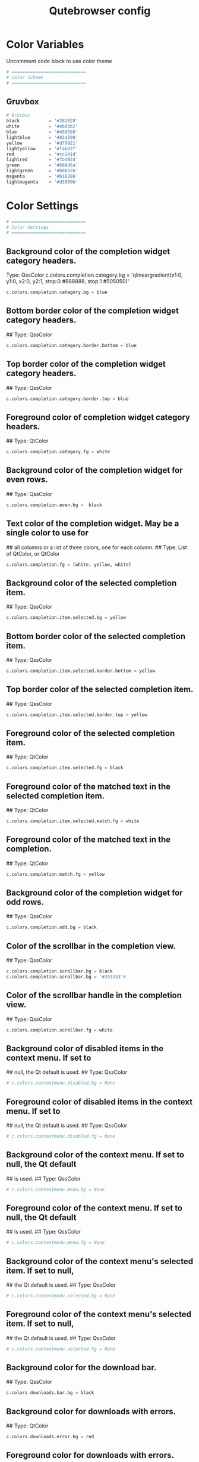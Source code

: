 #+TITLE: Qutebrowser config
#+PROPERTY: header-args :tangle config.py

* Color Variables
Uncomment code block to use color theme
#+begin_src python
# ============================
# Color Scheme
# ============================
#+end_src
** Gruvbox
#+begin_src python
# Gruvbox
black           = '#282828'
white           = '#ebdbb2'
blue            = '#458588'
lightblue       = '#83a598'
yellow          = '#d79921'
lightyellow     = '#fabd2f'
red             = '#cc241d'
lightred        = '#fb4934'
green           = '#689d6a'
lightgreen      = '#b8bb26'
magenta         = '#b16286'
lightmagenta    = '#d3869b'
#+end_src

* Color Settings
#+begin_src python
# ============================
# Color Settings
# ============================
#+end_src
** Background color of the completion widget category headers.
Type: QssColor
c.colors.completion.category.bg = 'qlineargradient(x1:0, y1:0, x2:0, y2:1, stop:0 #888888, stop:1 #505050)'
#+begin_src python
c.colors.completion.category.bg = blue
#+end_src

** Bottom border color of the completion widget category headers.
## Type: QssColor
#+begin_src python
c.colors.completion.category.border.bottom = blue
#+end_src

** Top border color of the completion widget category headers.
## Type: QssColor
#+begin_src python
c.colors.completion.category.border.top = blue
#+end_src

** Foreground color of completion widget category headers.
## Type: QtColor
#+begin_src python
c.colors.completion.category.fg = white
#+end_src

** Background color of the completion widget for even rows.
## Type: QssColor
#+begin_src python
c.colors.completion.even.bg =  black
#+end_src

** Text color of the completion widget. May be a single color to use for
## all columns or a list of three colors, one for each column.
## Type: List of QtColor, or QtColor
#+begin_src python
c.colors.completion.fg = [white, yellow, white]
#+end_src

** Background color of the selected completion item.
## Type: QssColor
#+begin_src python
c.colors.completion.item.selected.bg = yellow
#+end_src

** Bottom border color of the selected completion item.
## Type: QssColor
#+begin_src python
c.colors.completion.item.selected.border.bottom = yellow
#+end_src

** Top border color of the selected completion item.
## Type: QssColor
#+begin_src python
c.colors.completion.item.selected.border.top = yellow
#+end_src

** Foreground color of the selected completion item.
## Type: QtColor
#+begin_src python
c.colors.completion.item.selected.fg = black
#+end_src

** Foreground color of the matched text in the selected completion item.
## Type: QtColor
#+begin_src python
c.colors.completion.item.selected.match.fg = white
#+end_src

** Foreground color of the matched text in the completion.
## Type: QtColor
#+begin_src python
c.colors.completion.match.fg = yellow
#+end_src

** Background color of the completion widget for odd rows.
## Type: QssColor
#+begin_src python
c.colors.completion.odd.bg = black
#+end_src

** Color of the scrollbar in the completion view.
## Type: QssColor
#+begin_src python
c.colors.completion.scrollbar.bg = black
c.colors.completion.scrollbar.bg = '#333333'#
#+end_src

** Color of the scrollbar handle in the completion view.
## Type: QssColor
#+begin_src python
c.colors.completion.scrollbar.fg = white
#+end_src

** Background color of disabled items in the context menu. If set to
## null, the Qt default is used.
## Type: QssColor
#+begin_src python
# c.colors.contextmenu.disabled.bg = None
#+end_src

** Foreground color of disabled items in the context menu. If set to
## null, the Qt default is used.
## Type: QssColor
#+begin_src python
# c.colors.contextmenu.disabled.fg = None
#+end_src

** Background color of the context menu. If set to null, the Qt default
## is used.
## Type: QssColor
#+begin_src python
# c.colors.contextmenu.menu.bg = None
#+end_src

** Foreground color of the context menu. If set to null, the Qt default
## is used.
## Type: QssColor
#+begin_src python
# c.colors.contextmenu.menu.fg = None
#+end_src

** Background color of the context menu's selected item. If set to null,
## the Qt default is used.
## Type: QssColor
#+begin_src python
# c.colors.contextmenu.selected.bg = None
#+end_src

** Foreground color of the context menu's selected item. If set to null,
## the Qt default is used.
## Type: QssColor
#+begin_src python
# c.colors.contextmenu.selected.fg = None
#+end_src

** Background color for the download bar.
## Type: QssColor
#+begin_src python
c.colors.downloads.bar.bg = black
#+end_src

** Background color for downloads with errors.
## Type: QtColor
#+begin_src python
c.colors.downloads.error.bg = red
#+end_src

** Foreground color for downloads with errors.
## Type: QtColor
#+begin_src python
c.colors.downloads.error.fg = white
#+end_src

** Color gradient start for download backgrounds.
## Type: QtColor
#+begin_src python
c.colors.downloads.start.bg = yellow
#+end_src

** Color gradient start for download text.
## Type: QtColor
#+begin_src python
c.colors.downloads.start.fg = black
#+end_src

** Color gradient stop for download backgrounds.
## Type: QtColor
#+begin_src python
c.colors.downloads.stop.bg = blue
#+end_src

** Color gradient end for download text.
## Type: QtColor
#+begin_src python
c.colors.downloads.stop.fg = white
#+end_src

** Color gradient interpolation system for download backgrounds.
## Type: ColorSystem
## Valid values:
##   - rgb: Interpolate in the RGB color system.
##   - hsv: Interpolate in the HSV color system.
##   - hsl: Interpolate in the HSL color system.
##   - none: Don't show a gradient.
#+begin_src python
c.colors.downloads.system.bg = 'none'
#+end_src

** Color gradient interpolation system for download text.
## Type: ColorSystem
## Valid values:
##   - rgb: Interpolate in the RGB color system.
##   - hsv: Interpolate in the HSV color system.
##   - hsl: Interpolate in the HSL color system.
##   - none: Don't show a gradient.
#+begin_src python
c.colors.downloads.system.fg = 'none'
#+end_src

** Background color for hints. Note that you can use a `rgba(...)` value
## for transparency.
## Type: QssColor
# c.colors.hints.bg = 'qlineargradient(x1:0, y1:0, x2:0, y2:1, stop:0 rgba(255, 247, 133, 0.8), stop:1 rgba(255, 197, 66, 0.8))'
#+begin_src python
c.colors.hints.bg = lightyellow
#+end_src

** Font color for hints.
## Type: QssColor
#+begin_src python
c.colors.hints.fg = black
#+end_src

** Font color for the matched part of hints.
## Type: QtColor
#+begin_src python
c.colors.hints.match.fg = white
#+end_src

** Background color of the keyhint widget.
## Type: QssColor
#+begin_src python
c.colors.keyhint.bg = 'rgba(40, 40, 40, 90%)'
#+end_src

** Text color for the keyhint widget.
## Type: QssColor
#+begin_src python
c.colors.keyhint.fg = white
#+end_src

** Highlight color for keys to complete the current keychain.
## Type: QssColor
#+begin_src python
c.colors.keyhint.suffix.fg = yellow
#+end_src

** Background color of an error message.
## Type: QssColor
#+begin_src python
c.colors.messages.error.bg = red
#+end_src

** Border color of an error message.
## Type: QssColor
#+begin_src python
c.colors.messages.error.border = red
#+end_src

** Foreground color of an error message.
## Type: QssColor
#+begin_src python
c.colors.messages.error.fg = white
#+end_src

** Background color of an info message.
## Type: QssColor
#+begin_src python
c.colors.messages.info.bg = black
#+end_src

** Border color of an info message.
## Type: QssColor
#+begin_src python
c.colors.messages.info.border = black
#+end_src

** Foreground color of an info message.
## Type: QssColor
#+begin_src python
c.colors.messages.info.fg = white
#+end_src

** Background color of a warning message.
## Type: QssColor
#+begin_src python
c.colors.messages.warning.bg = yellow
#+end_src

** Border color of a warning message.
## Type: QssColor
#+begin_src pyhton
c.colors.messages.warning.border = yellow
#+end_src

** Foreground color of a warning message.
## Type: QssColor
#+begin_src pyhton
c.colors.messages.warning.fg = white
#+end_src

** Background color for prompts.
## Type: QssColor
#+begin_src pyhton
c.colors.prompts.bg = black
#+end_src

** Border used around UI elements in prompts.
## Type: String
#+begin_src python
c.colors.prompts.border = '0px solid black'   
#+end_src

** Foreground color for prompts.
## Type: QssColor
#+begin_src python
c.colors.prompts.fg = white
#+end_src

** Background color for the selected item in filename prompts.
## Type: QssColor
#+begin_src python
c.colors.prompts.selected.bg = yellow
#+end_src

** Background color of the statusbar in caret mode.
## Type: QssColor
#+begin_src python
c.colors.statusbar.caret.bg = magenta
#+end_src

** Foreground color of the statusbar in caret mode.
## Type: QssColor
#+begin_src python
c.colors.statusbar.caret.fg = white
#+end_src

** Background color of the statusbar in caret mode with a selection.
## Type: QssColor
#+begin_src python
c.colors.statusbar.caret.selection.bg = lightmagenta
#+end_src

** Foreground color of the statusbar in caret mode with a selection.
## Type: QssColor
#+begin_src python
c.colors.statusbar.caret.selection.fg = white
#+end_src

** Background color of the statusbar in command mode.
## Type: QssColor
#+begin_src python
c.colors.statusbar.command.bg = black
#+end_src

** Foreground color of the statusbar in command mode.
## Type: QssColor
#+begin_src python
c.colors.statusbar.command.fg = white
#+end_src

** Background color of the statusbar in private browsing + command mode.
## Type: QssColor
#+begin_src python
c.colors.statusbar.command.private.bg = black
#+end_src

** Foreground color of the statusbar in private browsing + command mode.
## Type: QssColor
#+begin_src python
c.colors.statusbar.command.private.fg = white
#+end_src

** Background color of the statusbar in insert mode.
## Type: QssColor
#+begin_src python
c.colors.statusbar.insert.bg = blue
#+end_src

** Foreground color of the statusbar in insert mode.
## Type: QssColor
#+begin_src python
c.colors.statusbar.insert.fg = white
#+end_src

** Background color of the statusbar.
## Type: QssColor
#+begin_src python
c.colors.statusbar.normal.bg = black
#+end_src

** Foreground color of the statusbar.
## Type: QssColor
#+begin_src python
c.colors.statusbar.normal.fg = white
#+end_src

** Background color of the statusbar in passthrough mode.
## Type: QssColor
#+begin_src python
c.colors.statusbar.passthrough.bg = green
#+end_src

** Foreground color of the statusbar in passthrough mode.
## Type: QssColor
#+begin_src python
c.colors.statusbar.passthrough.fg = white
#+end_src

** Background color of the statusbar in private browsing mode.
## Type: QssColor
#+begin_src python
c.colors.statusbar.private.bg = black
#+end_src

** Foreground color of the statusbar in private browsing mode.
## Type: QssColor
#+begin_src python
c.colors.statusbar.private.fg = yellow
#+end_src

** Background color of the progress bar.
## Type: QssColor
#+begin_src python
c.colors.statusbar.progress.bg = white
#+end_src

** Foreground color of the URL in the statusbar on error.
## Type: QssColor
#+begin_src python
c.colors.statusbar.url.error.fg = red
#+end_src

** Default foreground color of the URL in the statusbar.
## Type: QssColor
#+begin_src python
c.colors.statusbar.url.fg = white
#+end_src

** Foreground color of the URL in the statusbar for hovered links.
## Type: QssColor
#+begin_src python
c.colors.statusbar.url.hover.fg = green
#+end_src

** Foreground color of the URL in the statusbar on successful load
## (http).
## Type: QssColor
#+begin_src python
c.colors.statusbar.url.success.http.fg = lightgreen
#+end_src

** Foreground color of the URL in the statusbar on successful load
## (https).
## Type: QssColor
#+begin_src python
c.colors.statusbar.url.success.https.fg = blue
#+end_src

** Foreground color of the URL in the statusbar when there's a warning.
## Type: QssColor
#+begin_src python
c.colors.statusbar.url.warn.fg = yellow
#+end_src

** Background color of the tab bar.
## Type: QssColor
#+begin_src python
c.colors.tabs.bar.bg = blue
#+end_src

** Background color of unselected even tabs.
## Type: QtColor
#+begin_src python
c.colors.tabs.even.bg = black
#+end_src

** Foreground color of unselected even tabs.
## Type: QtColor
#+begin_src python
c.colors.tabs.even.fg = white
#+end_src

** Color for the tab indicator on errors.
## Type: QtColor
#+begin_src python
c.colors.tabs.indicator.error = red
#+end_src

** Color gradient start for the tab indicator.
## Type: QtColor
#+begin_src python
c.colors.tabs.indicator.start = blue
#+end_src

** Color gradient end for the tab indicator.
## Type: QtColor
#+begin_src python
c.colors.tabs.indicator.stop = blue
#+end_src

** Color gradient interpolation system for the tab indicator.
## Type: ColorSystem
## Valid values:
##   - rgb: Interpolate in the RGB color system.
##   - hsv: Interpolate in the HSV color system.
##   - hsl: Interpolate in the HSL color system.
##   - none: Don't show a gradient.
#+begin_src python
# c.colors.tabs.indicator.system = 'rgb'
#+end_src

** Background color of unselected odd tabs.
## Type: QtColor
#+begin_src python
c.colors.tabs.odd.bg = black
#+end_src

** Foreground color of unselected odd tabs.
## Type: QtColor
#+begin_src python
c.colors.tabs.odd.fg = white
#+end_src

** Background color of pinned unselected even tabs.
## Type: QtColor
#+begin_src python
c.colors.tabs.pinned.even.bg = black
#+end_src

** Foreground color of pinned unselected even tabs.
## Type: QtColor
#+begin_src python
c.colors.tabs.pinned.even.fg = white
#+end_src

** Background color of pinned unselected odd tabs.
## Type: QtColor
#+begin_src python
c.colors.tabs.pinned.odd.bg = black
#+end_src

** Foreground color of pinned unselected odd tabs.
## Type: QtColor
#+begin_src python
c.colors.tabs.pinned.odd.fg = white
#+end_src

** Background color of pinned selected even tabs.
## Type: QtColor
#+begin_src python
c.colors.tabs.pinned.selected.even.bg = blue
#+end_src

** Foreground color of pinned selected even tabs.
## Type: QtColor
#+begin_src python
c.colors.tabs.pinned.selected.even.fg = white
#+end_src

** Background color of pinned selected odd tabs.
## Type: QtColor
#+begin_src python
c.colors.tabs.pinned.selected.odd.bg = blue
#+end_src

** Foreground color of pinned selected odd tabs.
## Type: QtColor
#+begin_src python
c.colors.tabs.pinned.selected.odd.fg = white
#+end_src

** Background color of selected even tabs.
## Type: QtColor
#+begin_src python
c.colors.tabs.selected.even.bg = blue
#+end_src

** Foreground color of selected even tabs.
## Type: QtColor
#+begin_src python
c.colors.tabs.selected.even.fg = white
#+end_src

** Background color of selected odd tabs.
## Type: QtColor
#+begin_src python
c.colors.tabs.selected.odd.bg = blue
#+end_src

** Foreground color of selected odd tabs.
## Type: QtColor
#+begin_src python
c.colors.tabs.selected.odd.fg = white
#+end_src

** Background color for webpages if unset (or empty to use the theme's
## color).
## Type: QtColor
#+begin_src python
# c.colors.webpage.bg = white
#+end_src

** Which algorithm to use for modifying how colors are rendered with
## darkmode.
## Type: String
## Valid values:
##   - lightness-cielab: Modify colors by converting them to CIELAB color space and inverting the L value.
##   - lightness-hsl: Modify colors by converting them to the HSL color space and inverting the lightness (i.e. the "L" in HSL).
##   - brightness-rgb: Modify colors by subtracting each of r, g, and b from their maximum value.
#+begin_src python
# c.colors.webpage.darkmode.algorithm = 'lightness-cielab'
#+end_src

** Contrast for dark mode. This only has an effect when
## `colors.webpage.darkmode.algorithm` is set to `lightness-hsl` or
## `brightness-rgb`.
## Type: Float
#+begin_src python
# c.colors.webpage.darkmode.contrast = 0.0
#+end_src

** Render all web contents using a dark theme. Example configurations
## from Chromium's `chrome://flags`:  - "With simple HSL/CIELAB/RGB-based
## inversion": Set   `colors.webpage.darkmode.algorithm` accordingly.  -
## "With selective image inversion": Set
## `colors.webpage.darkmode.policy.images` to `smart`.  - "With selective
## inversion of non-image elements": Set
## `colors.webpage.darkmode.threshold.text` to 150 and
## `colors.webpage.darkmode.threshold.background` to 205.  - "With
## selective inversion of everything": Combines the two variants   above.
## Type: Bool
#+begin_src python
# c.colors.webpage.darkmode.enabled = False
#+end_src

** Render all colors as grayscale. This only has an effect when
## `colors.webpage.darkmode.algorithm` is set to `lightness-hsl` or
## `brightness-rgb`.
## Type: Bool
#+begin_src python
# c.colors.webpage.darkmode.grayscale.all = False
#+end_src

** Desaturation factor for images in dark mode. If set to 0, images are
## left as-is. If set to 1, images are completely grayscale. Values
## between 0 and 1 desaturate the colors accordingly.
## Type: Float
#+begin_src python
# c.colors.webpage.darkmode.grayscale.images = 0.0
#+end_src

** Which images to apply dark mode to. WARNING: On Qt 5.15.0, this
## setting can cause frequent renderer process crashes due to a
## https://codereview.qt-project.org/c/qt/qtwebengine-
## chromium/+/304211[bug in Qt].
## Type: String
## Valid values:
##   - always: Apply dark mode filter to all images.
##   - never: Never apply dark mode filter to any images.
##   - smart: Apply dark mode based on image content.
#+begin_src python
# c.colors.webpage.darkmode.policy.images = 'never'
#+end_src

** Which pages to apply dark mode to.
## Type: String
## Valid values:
##   - always: Apply dark mode filter to all frames, regardless of content.
##   - smart: Apply dark mode filter to frames based on background color.
#+begin_src python
# c.colors.webpage.darkmode.policy.page = 'smart'
#+end_src

** Threshold for inverting background elements with dark mode. Background
## elements with brightness above this threshold will be inverted, and
## below it will be left as in the original, non-dark-mode page. Set to
## 256 to never invert the color or to 0 to always invert it. Note: This
## behavior is the opposite of `colors.webpage.darkmode.threshold.text`!
## Type: Int
#+begin_src python
# c.colors.webpage.darkmode.threshold.background = 0
#+end_src

** Threshold for inverting text with dark mode. Text colors with
## brightness below this threshold will be inverted, and above it will be
## left as in the original, non-dark-mode page. Set to 256 to always
## invert text color or to 0 to never invert text color.
## Type: Int
#+begin_src python
# c.colors.webpage.darkmode.threshold.text = 256
#+end_src

** Force `prefers-color-scheme: dark` colors for websites.
## Type: Bool
#+begin_src python
# c.colors.webpage.prefers_color_scheme_dark = False
#+end_src

* General Settings
#+begin_src python
# ============================
# General Settings
# ============================
#+end_src
** Number of commands to save in the command history. 0: no history / -1:
## unlimited
## Type: Int
#+begin_src python
# c.completion.cmd_history_max_items = 100
#+end_src

** Delay (in milliseconds) before updating completions after typing a
## character.
## Type: Int
#+begin_src python
# c.completion.delay = 0
#+end_src

** Height (in pixels or as percentage of the window) of the completion.
## Type: PercOrInt
#+begin_src python
# c.completion.height = '50%'
#+end_src

** Minimum amount of characters needed to update completions.
## Type: Int
# c.completion.min_chars = 1
## Which categories to show (in which order) in the :open completion.
## Type: FlagList
## Valid values:
##   - searchengines
##   - quickmarks
##   - bookmarks
##   - history
# c.completion.open_categories = ['searchengines', 'quickmarks', 'bookmarks', 'history']
#+begin_src python
c.completion.open_categories = ['quickmarks', 'bookmarks', 'history']
#+end_src

** Move on to the next part when there's only one possible completion
## left.
## Type: Bool
#+begin_src python
# c.completion.quick = True
#+end_src 

** Padding (in pixels) of the scrollbar handle in the completion window.
## Type: Int
#+begin_src python
# c.completion.scrollbar.padding = 2
#+end_src

** Width (in pixels) of the scrollbar in the completion window.
## Type: Int
#+begin_src python
# c.completion.scrollbar.width = 12
#+end_src

** When to show the autocompletion window.
## Type: String
## Valid values:
##   - always: Whenever a completion is available.
##   - auto: Whenever a completion is requested.
##   - never: Never.
#+begin_src python
# c.completion.show = 'always'
#+end_src

** Shrink the completion to be smaller than the configured size if there
## are no scrollbars.
## Type: Bool
#+begin_src python
c.completion.shrink = True
#+end_src

** Format of timestamps (e.g. for the history completion). See
## https://sqlite.org/lang_datefunc.html for allowed substitutions.
## Type: String
#+begin_src python
# c.completion.timestamp_format = '%Y-%m-%d'
#+end_src

** Execute the best-matching command on a partial match.
## Type: Bool
#+begin_src python
# c.completion.use_best_match = False
#+end_src

** A list of patterns which should not be shown in the history. This only
## affects the completion. Matching URLs are still saved in the history
## (and visible on the qute://history page), but hidden in the
## completion. Changing this setting will cause the completion history to
## be regenerated on the next start, which will take a short while.
## Type: List of UrlPattern
#+begin_src python
# c.completion.web_history.exclude = []
#+end_src

** Number of URLs to show in the web history. 0: no history / -1:
## unlimited
## Type: Int
#+begin_src python
# c.completion.web_history.max_items = -1
#+end_src

** Require a confirmation before quitting the application.
## Type: ConfirmQuit
## Valid values:
##   - always: Always show a confirmation.
##   - multiple-tabs: Show a confirmation if multiple tabs are opened.
##   - downloads: Show a confirmation if downloads are running
##   - never: Never show a confirmation.
#+begin_src python
c.confirm_quit = ['downloads']
#+end_src

** Automatically start playing `<video>` elements. Note: On Qt < 5.11,
## this option needs a restart and does not support URL patterns.
## Type: Bool
#+begin_src python
# c.content.autoplay = True
#+end_src

** Enable support for the HTML 5 web application cache feature. An
## application cache acts like an HTTP cache in some sense. For documents
## that use the application cache via JavaScript, the loader engine will
## first ask the application cache for the contents, before hitting the
## network.
## Type: Bool
#+begin_src python
# c.content.cache.appcache = True
#+end_src

** Maximum number of pages to hold in the global memory page cache. The
## page cache allows for a nicer user experience when navigating forth or
## back to pages in the forward/back history, by pausing and resuming up
## to _n_ pages. For more information about the feature, please refer to:
## http://webkit.org/blog/427/webkit-page-cache-i-the-basics/
## Type: Int
#+begin_src python
# c.content.cache.maximum_pages = 0
#+end_src

** Size (in bytes) of the HTTP network cache. Null to use the default
## value. With QtWebEngine, the maximum supported value is 2147483647 (~2
## GB).
## Type: Int
#+begin_src python
# c.content.cache.size = None
#+end_src

** Allow websites to read canvas elements. Note this is needed for some
## websites to work properly.
## Type: Bool
#+begin_src python
# c.content.canvas_reading = True
#+end_src

** Which cookies to accept. With QtWebEngine, this setting also controls
## other features with tracking capabilities similar to those of cookies;
## including IndexedDB, DOM storage, filesystem API, service workers, and
## AppCache. Note that with QtWebKit, only `all` and `never` are
## supported as per-domain values. Setting `no-3rdparty` or `no-
## unknown-3rdparty` per-domain on QtWebKit will have the same effect as
## `all`. If this setting is used with URL patterns, the pattern gets
## applied to the origin/first party URL of the page making the request,
## not the request URL.
## Type: String
## Valid values:
##   - all: Accept all cookies.
##   - no-3rdparty: Accept cookies from the same origin only. This is known to break some sites, such as GMail.
##   - no-unknown-3rdparty: Accept cookies from the same origin only, unless a cookie is already set for the domain. On QtWebEngine, this is the same as no-3rdparty.
##   - never: Don't accept cookies at all.
#+begin_src python
# c.content.cookies.accept = 'all'
#+end_src

** Store cookies. Note this option needs a restart with QtWebEngine on Qt
## < 5.9.
## Type: Bool
#+begin_src python
# c.content.cookies.store = True
#+end_src

** Default encoding to use for websites. The encoding must be a string
## describing an encoding such as _utf-8_, _iso-8859-1_, etc.
## Type: String
#+begin_src python
# c.content.default_encoding = 'iso-8859-1'
#+end_src

** Allow websites to share screen content. On Qt < 5.10, a dialog box is
## always displayed, even if this is set to "true".
## Type: BoolAsk
## Valid values:
##   - true
##   - false
##   - ask
#+begin_src python
# c.content.desktop_capture = 'ask'
#+end_src

** Try to pre-fetch DNS entries to speed up browsing.
## Type: Bool
#+begin_src python
# c.content.dns_prefetch = True
#+end_src

** Expand each subframe to its contents. This will flatten all the frames
## to become one scrollable page.
## Type: Bool
#+begin_src python
# c.content.frame_flattening = False
#+end_src

** Set fullscreen notification overlay timeout in milliseconds. If set to
## 0, no overlay will be displayed.
## Type: Int
#+begin_src python
# c.content.fullscreen.overlay_timeout = 3000
#+end_src

** Limit fullscreen to the browser window (does not expand to fill the
## screen).
## Type: Bool
#+begin_src python
# c.content.fullscreen.window = False
#+end_src

** Allow websites to request geolocations.
## Type: BoolAsk
## Valid values:
##   - true
##   - false
##   - ask
#+begin_src python
# c.content.geolocation = 'ask'
#+end_src

** Value to send in the `Accept-Language` header. Note that the value
## read from JavaScript is always the global value.
## Type: String
#+begin_src python
# c.content.headers.accept_language = 'en-US,en;q=0.9'
#+end_src

** Custom headers for qutebrowser HTTP requests.
## Type: Dict
#+begin_src python
# c.content.headers.custom = {}
#+end_src

** Value to send in the `DNT` header. When this is set to true,
## qutebrowser asks websites to not track your identity. If set to null,
## the DNT header is not sent at all.
## Type: Bool
#+begin_src python
# c.content.headers.do_not_track = True
#+end_src

** When to send the Referer header. The Referer header tells websites
## from which website you were coming from when visiting them. No restart
## is needed with QtWebKit.
## Type: String
## Valid values:
##   - always: Always send the Referer.
##   - never: Never send the Referer. This is not recommended, as some sites may break.
##   - same-domain: Only send the Referer for the same domain. This will still protect your privacy, but shouldn't break any sites. With QtWebEngine, the referer will still be sent for other domains, but with stripped path information.
#+begin_src python
# c.content.headers.referer = 'same-domain'
#+end_src

** User agent to send.  The following placeholders are defined:  *
## `{os_info}`: Something like "X11; Linux x86_64". * `{webkit_version}`:
## The underlying WebKit version (set to a fixed value   with
## QtWebEngine). * `{qt_key}`: "Qt" for QtWebKit, "QtWebEngine" for
## QtWebEngine. * `{qt_version}`: The underlying Qt version. *
## `{upstream_browser_key}`: "Version" for QtWebKit, "Chrome" for
## QtWebEngine. * `{upstream_browser_version}`: The corresponding
## Safari/Chrome version. * `{qutebrowser_version}`: The currently
## running qutebrowser version.  The default value is equal to the
## unchanged user agent of QtWebKit/QtWebEngine.  Note that the value
## read from JavaScript is always the global value. With QtWebEngine
## between 5.12 and 5.14 (inclusive), changing the value exposed to
## JavaScript requires a restart.
## Type: FormatString
#+begin_src python
# c.content.headers.user_agent = 'Mozilla/5.0 ({os_info}) AppleWebKit/{webkit_version} (KHTML, like Gecko) {qt_key}/{qt_version} {upstream_browser_key}/{upstream_browser_version} Safari/{webkit_version}'
#+end_src

** Enable host blocking.
## Type: Bool
#+begin_src python
# c.content.host_blocking.enabled = True
#+end_src

** List of URLs of lists which contain hosts to block.  The file can be
## in one of the following formats:  - An `/etc/hosts`-like file - One
## host per line - A zip-file of any of the above, with either only one
## file, or a file   named `hosts` (with any extension).  It's also
## possible to add a local file or directory via a `file://` URL. In case
## of a directory, all files in the directory are read as adblock lists.
## The file `~/.config/qutebrowser/blocked-hosts` is always read if it
## exists.
## Type: List of Url
#+begin_src python
# c.content.host_blocking.lists = ['https://raw.githubusercontent.com/StevenBlack/hosts/master/hosts']
#+end_src

** A list of patterns that should always be loaded, despite being ad-
## blocked. Note this whitelists blocked hosts, not first-party URLs. As
## an example, if `example.org` loads an ad from `ads.example.org`, the
## whitelisted host should be `ads.example.org`. If you want to disable
## the adblocker on a given page, use the `content.host_blocking.enabled`
## setting with a URL pattern instead. Local domains are always exempt
## from hostblocking.
## Type: List of UrlPattern
#+begin_src python
# c.content.host_blocking.whitelist = []
#+end_src

** Enable hyperlink auditing (`<a ping>`).
## Type: Bool
#+begin_src python
# c.content.hyperlink_auditing = False
#+end_src

** Load images automatically in web pages.
## Type: Bool
#+begin_src python
# c.content.images = True
#+end_src

** Show javascript alerts.
## Type: Bool
#+begin_src python
# c.content.javascript.alert = True
#+end_src

** Allow JavaScript to read from or write to the clipboard. With
## QtWebEngine, writing the clipboard as response to a user interaction
## is always allowed.
## Type: Bool
#+begin_src python
# c.content.javascript.can_access_clipboard = False
#+end_src

** Allow JavaScript to close tabs.
## Type: Bool
#+begin_src python
# c.content.javascript.can_close_tabs = False
#+end_src

** Allow JavaScript to open new tabs without user interaction.
## Type: Bool
#+begin_src python
# c.content.javascript.can_open_tabs_automatically = False
#+end_src

** Enable JavaScript.
## Type: Bool
#+begin_src python
# c.content.javascript.enabled = True
#+end_src

** Log levels to use for JavaScript console logging messages. When a
## JavaScript message with the level given in the dictionary key is
## logged, the corresponding dictionary value selects the qutebrowser
## logger to use. On QtWebKit, the "unknown" setting is always used. The
## following levels are valid: `none`, `debug`, `info`, `warning`,
## `error`.
## Type: Dict
#+begin_src python
# c.content.javascript.log = {'unknown': 'debug', 'info': 'debug', 'warning': 'debug', 'error': 'debug'}
#+end_src

** Use the standard JavaScript modal dialog for `alert()` and
## `confirm()`.
## Type: Bool
#+begin_src python
# c.content.javascript.modal_dialog = False
#+end_src

** Show javascript prompts.
## Type: Bool
#+begin_src python
# c.content.javascript.prompt = True
#+end_src

** Allow locally loaded documents to access other local URLs.
## Type: Bool
#+begin_src python
# c.content.local_content_can_access_file_urls = True
#+end_src

** Allow locally loaded documents to access remote URLs.
## Type: Bool
#+begin_src python
# c.content.local_content_can_access_remote_urls = False
#+end_src

** Enable support for HTML 5 local storage and Web SQL.
## Type: Bool
#+begin_src python
# c.content.local_storage = True
#+end_src

** Allow websites to record audio/video.
## Type: BoolAsk
## Valid values:
##   - true
##   - false
##   - ask
#+begin_src python
# c.content.media_capture = 'ask'
#+end_src

** Allow websites to lock your mouse pointer.
## Type: BoolAsk
## Valid values:
##   - true
##   - false
##   - ask
#+begin_src python
# c.content.mouse_lock = 'ask'
#+end_src

** Automatically mute tabs. Note that if the `:tab-mute` command is used,
## the mute status for the affected tab is now controlled manually, and
## this setting doesn't have any effect.
## Type: Bool
#+begin_src python
# c.content.mute = False
#+end_src

** Netrc-file for HTTP authentication. If unset, `~/.netrc` is used.
## Type: File
#+begin_src python
# c.content.netrc_file = None
#+end_src

** Allow websites to show notifications.
## Type: BoolAsk
## Valid values:
##   - true
##   - false
##   - ask
#+begin_src python
# c.content.notifications = 'ask'
#+end_src

** Allow pdf.js to view PDF files in the browser. Note that the files can
## still be downloaded by clicking the download button in the pdf.js
## viewer.
## Type: Bool
#+begin_src python
# c.content.pdfjs = False
#+end_src

** Allow websites to request persistent storage quota via
## `navigator.webkitPersistentStorage.requestQuota`.
## Type: BoolAsk
## Valid values:
##   - true
##   - false
##   - ask
#+begin_src python
# c.content.persistent_storage = 'ask'
#+end_src

** Enable plugins in Web pages.
## Type: Bool
#+begin_src python
# c.content.plugins = False
#+end_src

** Draw the background color and images also when the page is printed.
## Type: Bool
#+begin_src python
# c.content.print_element_backgrounds = True
#+end_src

** Open new windows in private browsing mode which does not record
## visited pages.
## Type: Bool
#+begin_src python
# c.content.private_browsing = False
#+end_src

** Proxy to use. In addition to the listed values, you can use a
## `socks://...` or `http://...` URL. Note that with QtWebEngine, it will
## take a couple of seconds until the change is applied, if this value is
## changed at runtime.
## Type: Proxy
## Valid values:
##   - system: Use the system wide proxy.
##   - none: Don't use any proxy
#+begin_src python
# c.content.proxy = 'system'
#+end_src

** Send DNS requests over the configured proxy.
## Type: Bool
#+begin_src python
# c.content.proxy_dns_requests = True
#+end_src

** Allow websites to register protocol handlers via
## `navigator.registerProtocolHandler`.
## Type: BoolAsk
## Valid values:
##   - true
##   - false
##   - ask
#+begin_src python
# c.content.register_protocol_handler = 'ask'
#+end_src

** Enable quirks (such as faked user agent headers) needed to get
## specific sites to work properly.
## Type: Bool
#+begin_src python
# c.content.site_specific_quirks = True
#+end_src

** Validate SSL handshakes.
## Type: BoolAsk
## Valid values:
##   - true
##   - false
##   - ask
#+begin_src python
# c.content.ssl_strict = 'ask'
#+end_src

** How navigation requests to URLs with unknown schemes are handled.
## Type: String
## Valid values:
##   - disallow: Disallows all navigation requests to URLs with unknown schemes.
##   - allow-from-user-interaction: Allows navigation requests to URLs with unknown schemes that are issued from user-interaction (like a mouse-click), whereas other navigation requests (for example from JavaScript) are suppressed.
##   - allow-all: Allows all navigation requests to URLs with unknown schemes.
#+begin_src python
# c.content.unknown_url_scheme_policy = 'allow-from-user-interaction'
#+end_src

** List of user stylesheet filenames to use.
## Type: List of File, or File
#+begin_src python
# c.content.user_stylesheets = []
#+end_src

** Enable WebGL.
## Type: Bool
#+begin_src python
# c.content.webgl = True
#+end_src

** Which interfaces to expose via WebRTC. On Qt 5.10, this option doesn't
## work because of a Qt bug.
## Type: String
## Valid values:
##   - all-interfaces: WebRTC has the right to enumerate all interfaces and bind them to discover public interfaces.
##   - default-public-and-private-interfaces: WebRTC should only use the default route used by http. This also exposes the associated default private address. Default route is the route chosen by the OS on a multi-homed endpoint.
##   - default-public-interface-only: WebRTC should only use the default route used by http. This doesn't expose any local addresses.
##   - disable-non-proxied-udp: WebRTC should only use TCP to contact peers or servers unless the proxy server supports UDP. This doesn't expose any local addresses either.
#+begin_src python
# c.content.webrtc_ip_handling_policy = 'all-interfaces'
#+end_src

** Monitor load requests for cross-site scripting attempts. Suspicious
## scripts will be blocked and reported in the devtools JavaScript
## console. Note that bypasses for the XSS auditor are widely known and
## it can be abused for cross-site info leaks in some scenarios, see:
## https://www.chromium.org/developers/design-documents/xss-auditor
## Type: Bool
#+begin_src python
# c.content.xss_auditing = False
#+end_src

** Directory to save downloads to. If unset, a sensible OS-specific
## default is used.
## Type: Directory
#+begin_src python
c.downloads.location.directory = '/home/tony/Storage/Downloads/'
#+end_src

** Prompt the user for the download location. If set to false,
## `downloads.location.directory` will be used.
## Type: Bool
#+begin_src python
# c.downloads.location.prompt = True
#+end_src

** Remember the last used download directory.
## Type: Bool
#+begin_src python
# c.downloads.location.remember = True
#+end_src

** What to display in the download filename input.
## Type: String
## Valid values:
##   - path: Show only the download path.
##   - filename: Show only download filename.
##   - both: Show download path and filename.
#+begin_src python
# c.downloads.location.suggestion = 'path'
#+end_src

** Default program used to open downloads. If null, the default internal
## handler is used. Any `{}` in the string will be expanded to the
## filename, else the filename will be appended.
## Type: String
#+begin_src python
# c.downloads.open_dispatcher = None
#+end_src

** Where to show the downloaded files.
## Type: VerticalPosition
## Valid values:
##   - top
##   - bottom
#+begin_src python
c.downloads.position = 'bottom'
#+end_src

** Duration (in milliseconds) to wait before removing finished downloads.
## If set to -1, downloads are never removed.
## Type: Int
#+begin_src python
# c.downloads.remove_finished = -1
#+end_src

** Editor (and arguments) to use for the `open-editor` command. The
## following placeholders are defined:  * `{file}`: Filename of the file
## to be edited. * `{line}`: Line in which the caret is found in the
## text. * `{column}`: Column in which the caret is found in the text. *
## `{line0}`: Same as `{line}`, but starting from index 0. * `{column0}`:
## Same as `{column}`, but starting from index 0.
## Type: ShellCommand
#+begin_src python
# c.editor.command = ['nvim', '{file}' ]
# c.editor.command = ['nvim', '-f', '{file}', '-c', 'normal {line}G{column0}l']
#+end_src
* Fonts Settings
#+begin_src python
# ============================
# Fonts Settings
# ============================
#+end_src
** Font used in the completion categories.
## Type: Font
#+begin_src python
# c.fonts.completion.category = 'bold default_size default_family'
#+end_src

** Font used in the completion widget.
## Type: Font
#+begin_src python
# c.fonts.completion.entry = 'default_size default_family'
#+end_src

** Font used for the context menu. If set to null, the Qt default is
## used.
## Type: Font
#+begin_src python
# c.fonts.contextmenu = 'default-size default-family'
#+end_src

** Font used for the debugging console.
## Type: Font
#+begin_src python
# c.fonts.debug_console = 'default_size default_family'
#+end_src

** Default font families to use. Whenever "default_family" is used in a
## font setting, it's replaced with the fonts listed here. If set to an
## empty value, a system-specific monospace default is used.
## Type: List of Font, or Font
c.fonts.default_family = ['Cascadia Mono']
#+begin_src python
# c.fonts.default_family = []
#+end_src

** Default font size to use. Whenever "default_size" is used in a font
## setting, it's replaced with the size listed here. Valid values are
## either a float value with a "pt" suffix, or an integer value with a
## "px" suffix.
## Type: String
#+begin_src python
c.fonts.default_size = '9pt'
#+end_src

** Font used for the downloadbar.
## Type: Font
#+begin_src python
# c.fonts.downloads = 'default_size default_family'
#+end_src

** Font used for the hints.
## Type: Font
#+begin_src python
c.fonts.hints = 'bold 13px default_family'
#+end_src

** Font used in the keyhint widget.
## Type: Font
#+begin_src python
# c.fonts.keyhint = 'default_size default_family'
#+end_src

** Font used for error messages.
## Type: Font
#+begin_src 
# c.fonts.messages.error = 'default_size default_family'
#+end_src

** Font used for info messages.
## Type: Font
#+begin_src python
# c.fonts.messages.info = 'default_size default_family'
#+end_src

** Font used for warning messages.
## Type: Font
#+begin_src python
# c.fonts.messages.warning = 'default_size default_family'
#+end_src

** Font used for prompts.
## Type: Font
#+begin_src python
# c.fonts.prompts = 'default_size sans-serif'
#+end_src

** Font used in the statusbar.
## Type: Font
#+begin_src python
# c.fonts.statusbar = 'default_size default_family'
#+end_src

** Font used for selected tabs.
## Type: Font
#+begin_src python
# c.fonts.tabs.selected = 'default_size default_family'
#+end_src

** Font used for unselected tabs.
## Type: Font
#+begin_src python
# c.fonts.tabs.unselected = 'default_size default_family'
#+end_src

#+RESULTS:

** Font family for cursive fonts.
## Type: FontFamily
#+begin_src python
# c.fonts.web.family.cursive = ''
#+end_src

** Font family for fantasy fonts.
## Type: FontFamily
#+begin_src python
# c.fonts.web.family.fantasy = ''
#+end_src

** Font family for fixed fonts.
## Type: FontFamily
#+begin_src python
# c.fonts.web.family.fixed = ''
#+end_src

** Font family for sans-serif fonts.
## Type: FontFamily
#+begin_src python
# c.fonts.web.family.sans_serif = 'Noto Sans'
#+end_src

** Font family for serif fonts.
## Type: FontFamily
#+begin_src python
# c.fonts.web.family.serif = ''
#+end_src

** Font family for standard fonts.
## Type: FontFamily
#+begin_src python
c.fonts.web.family.standard = 'SNFS Display'
#+end_src

** Default font size (in pixels) for regular text.
## Type: Int
#+begin_src python
c.fonts.web.size.default = 15
#+end_src

** Default font size (in pixels) for fixed-pitch text.
## Type: Int
#+begin_src python
c.fonts.web.size.default_fixed = 14
#+end_src

** Hard minimum font size (in pixels).
## Type: Int
#+begin_src python
# c.fonts.web.size.minimum = 0
#+end_src

** Minimum logical font size (in pixels) that is applied when zooming
## out.
## Type: Int
#+begin_src python
# c.fonts.web.size.minimum_logical = 6
#+end_src
* Browser Settings
#+begin_src python
# ============================
# Browser Settings
# ============================
#+end_src
** When a hint can be automatically followed without pressing Enter.
## Type: String
## Valid values:
##   - always: Auto-follow whenever there is only a single hint on a page.
##   - unique-match: Auto-follow whenever there is a unique non-empty match in either the hint string (word mode) or filter (number mode).
##   - full-match: Follow the hint when the user typed the whole hint (letter, word or number mode) or the element's text (only in number mode).
##   - never: The user will always need to press Enter to follow a hint.
#+begin_src python
# c.hints.auto_follow = 'unique-match'
#+end_src

** Duration (in milliseconds) to ignore normal-mode key bindings after a
## successful auto-follow.
## Type: Int
#+begin_src python
# c.hints.auto_follow_timeout = 0
#+end_src

** CSS border value for hints.
## Type: String
#+begin_src python
c.hints.border = '0px solid #E3BE23'
#+end_src

** Characters used for hint strings.
## Type: UniqueCharString
#+begin_src python
c.hints.chars = 'asdfghjkl'
#+end_src

** Dictionary file to be used by the word hints.
## Type: File
#+begin_src python
# c.hints.dictionary = '/usr/share/dict/words'
#+end_src

** Which implementation to use to find elements to hint.
## Type: String
## Valid values:
##   - javascript: Better but slower
##   - python: Slightly worse but faster
#+begin_src python
# c.hints.find_implementation = 'python'
#+end_src

** Hide unmatched hints in rapid mode.
## Type: Bool
#+begin_src python
# c.hints.hide_unmatched_rapid_hints = True
#+end_src

** Leave hint mode when starting a new page load.
## Type: Bool
#+begin_src python
# c.hints.leave_on_load = True
#+end_src

** Minimum number of characters used for hint strings.
## Type: Int
#+begin_src python
# c.hints.min_chars = 1
#+end_src

** Mode to use for hints.
## Type: String
## Valid values:
##   - number: Use numeric hints. (In this mode you can also type letters from the hinted element to filter and reduce the number of elements that are hinted.)
##   - letter: Use the characters in the `hints.chars` setting.
##   - word: Use hints words based on the html elements and the extra words.
#+begin_src python
# c.hints.mode = 'letter'
#+end_src

** Comma-separated list of regular expressions to use for 'next' links.
## Type: List of Regex
#+begin_src python
# c.hints.next_regexes = ['\\bnext\\b', '\\bmore\\b', '\\bnewer\\b', '\\b[>→≫]\\b', '\\b(>>|»)\\b', '\\bcontinue\\b']
#+end_src

** Padding (in pixels) for hints.
## Type: Padding
#+begin_src python
# c.hints.padding = {'top': 0, 'bottom': 0, 'left': 3, 'right': 3}
#+end_src

** Comma-separated list of regular expressions to use for 'prev' links.
## Type: List of Regex
#+begin_src python
# c.hints.prev_regexes = ['\\bprev(ious)?\\b', '\\bback\\b', '\\bolder\\b', '\\b[<←≪]\\b', '\\b(<<|«)\\b']
#+end_src

** Rounding radius (in pixels) for the edges of hints.
## Type: Int
#+begin_src python
c.hints.radius = 0
#+end_src

** Scatter hint key chains (like Vimium) or not (like dwb). Ignored for
## number hints.
## Type: Bool
#+begin_src python
# c.hints.scatter = True
#+end_src

** CSS selectors used to determine which elements on a page should have
## hints.
## Type: Dict
#+begin_src python
# c.hints.selectors = {'all': ['a', 'area', 'textarea', 'select', 'input:not([type="hidden"])', 'button', 'frame', 'iframe', 'img', 'link', 'summary', '[onclick]', '[onmousedown]', '[role="link"]', '[role="option"]', '[role="button"]', '[ng-click]', '[ngClick]', '[data-ng-click]', '[x-ng-click]', '[tabindex]'], 'links': ['a[href]', 'area[href]', 'link[href]', '[role="link"][href]'], 'images': ['img'], 'media': ['audio', 'img', 'video'], 'url': ['[src]', '[href]'], 'inputs': ['input[type="text"]', 'input[type="date"]', 'input[type="datetime-local"]', 'input[type="email"]', 'input[type="month"]', 'input[type="number"]', 'input[type="password"]', 'input[type="search"]', 'input[type="tel"]', 'input[type="time"]', 'input[type="url"]', 'input[type="week"]', 'input:not([type])', 'textarea']}
#+end_src

** Make characters in hint strings uppercase.
## Type: Bool
#+begin_src python
# c.hints.uppercase = False
#+end_src

** Maximum time (in minutes) between two history items for them to be
## considered being from the same browsing session. Items with less time
## between them are grouped when being displayed in `:history`. Use -1 to
## disable separation.
## Type: Int
#+begin_src python
# c.history_gap_interval = 30
#+end_src

** Allow Escape to quit the crash reporter.
## Type: Bool
#+begin_src python
# c.input.escape_quits_reporter = True
#+end_src

** Which unbound keys to forward to the webview in normal mode.
## Type: String
## Valid values:
##   - all: Forward all unbound keys.
##   - auto: Forward unbound non-alphanumeric keys.
##   - none: Don't forward any keys.
#+begin_src python
# c.input.forward_unbound_keys = 'auto'
#+end_src

** Enter insert mode if an editable element is clicked.
## Type: Bool
#+begin_src python
# c.input.insert_mode.auto_enter = True
#+end_src

** Leave insert mode if a non-editable element is clicked.
## Type: Bool
#+begin_src python
# c.input.insert_mode.auto_leave = True
#+end_src

** Automatically enter insert mode if an editable element is focused
## after loading the page.
## Type: Bool
#+begin_src python
# c.input.insert_mode.auto_load = False
#+end_src

** Leave insert mode when starting a new page load. Patterns may be
## unreliable on this setting, and they may match the url you are
## navigating to, or the URL you are navigating from.
## Type: Bool
#+begin_src python
# c.input.insert_mode.leave_on_load = True
#+end_src

** Switch to insert mode when clicking flash and other plugins.
## Type: Bool
#+begin_src python
# c.input.insert_mode.plugins = False
#+end_src

** Include hyperlinks in the keyboard focus chain when tabbing.
## Type: Bool
#+begin_src python
# c.input.links_included_in_focus_chain = True
#+end_src

** Enable back and forward buttons on the mouse.
## Type: Bool
#+begin_src python
# c.input.mouse.back_forward_buttons = True
#+end_src

** Enable Opera-like mouse rocker gestures. This disables the context
## menu.
## Type: Bool
#+begin_src python
# c.input.mouse.rocker_gestures = False
#+end_src

** Timeout (in milliseconds) for partially typed key bindings. If the
## current input forms only partial matches, the keystring will be
## cleared after this time.
## Type: Int
#+begin_src python
# c.input.partial_timeout = 5000
#+end_src

** Enable spatial navigation. Spatial navigation consists in the ability
## to navigate between focusable elements in a Web page, such as
## hyperlinks and form controls, by using Left, Right, Up and Down arrow
## keys. For example, if the user presses the Right key, heuristics
## determine whether there is an element he might be trying to reach
## towards the right and which element he probably wants.
## Type: Bool
#+begin_src python
# c.input.spatial_navigation = False
#+end_src

** Keychains that shouldn't be shown in the keyhint dialog. Globs are
## supported, so `;*` will blacklist all keychains starting with `;`. Use
## `*` to disable keyhints.
## Type: List of String
#+begin_src python
# c.keyhint.blacklist = []
#+end_src

** Time (in milliseconds) from pressing a key to seeing the keyhint
## dialog.
## Type: Int
#+begin_src python
c.keyhint.delay = 100
#+end_src

** Rounding radius (in pixels) for the edges of the keyhint dialog.
## Type: Int
#+begin_src python
c.keyhint.radius = 0
#+end_src

** Level for console (stdout/stderr) logs. Ignored if the `--loglevel` or
## `--debug` CLI flags are used.
## Type: LogLevel
## Valid values:
##   - vdebug
##   - debug
##   - info
##   - warning
##   - error
##   - critical
#+begin_src python
# c.logging.level.console = 'info'
#+end_src

** Level for in-memory logs.
## Type: LogLevel
## Valid values:
##   - vdebug
##   - debug
##   - info
##   - warning
##   - error
##   - critical
#+begin_src python
# c.logging.level.ram = 'debug'
#+end_src

** Duration (in milliseconds) to show messages in the statusbar for. Set
## to 0 to never clear messages.
## Type: Int
#+begin_src python
c.messages.timeout = 3000
#+end_src

** How to open links in an existing instance if a new one is launched.
## This happens when e.g. opening a link from a terminal. See
## `new_instance_open_target_window` to customize in which window the
## link is opened in.
## Type: String
## Valid values:
##   - tab: Open a new tab in the existing window and activate the window.
##   - tab-bg: Open a new background tab in the existing window and activate the window.
##   - tab-silent: Open a new tab in the existing window without activating the window.
##   - tab-bg-silent: Open a new background tab in the existing window without activating the window.
##   - window: Open in a new window.
#+begin_src python
# c.new_instance_open_target = 'tab'
#+end_src

** Which window to choose when opening links as new tabs. When
## `new_instance_open_target` is set to `window`, this is ignored.
## Type: String
## Valid values:
##   - first-opened: Open new tabs in the first (oldest) opened window.
##   - last-opened: Open new tabs in the last (newest) opened window.
##   - last-focused: Open new tabs in the most recently focused window.
##   - last-visible: Open new tabs in the most recently visible window.
#+begin_src python
# c.new_instance_open_target_window = 'last-focused'
#+end_src

** Show a filebrowser in download prompts.
## Type: Bool
#+begin_src python
# c.prompt.filebrowser = True
#+end_src

** Rounding radius (in pixels) for the edges of prompts.
## Type: Int
#+begin_src python
c.prompt.radius = 0
#+end_src

** Additional arguments to pass to Qt, without leading `--`. With
## QtWebEngine, some Chromium arguments (see
## https://peter.sh/experiments/chromium-command-line-switches/ for a
## list) will work.
## Type: List of String
#+begin_src python
# c.qt.args = []
#+end_src

** Force a Qt platform to use. This sets the `QT_QPA_PLATFORM`
## environment variable and is useful to force using the XCB plugin when
## running QtWebEngine on Wayland.
## Type: String
#+begin_src python
# c.qt.force_platform = None
#+end_src

** Force a Qt platformtheme to use. This sets the `QT_QPA_PLATFORMTHEME`
## environment variable which controls dialogs like the filepicker. By
## default, Qt determines the platform theme based on the desktop
## environment.
## Type: String
#+begin_src python
# c.qt.force_platformtheme = None
#+end_src

** Force software rendering for QtWebEngine. This is needed for
## QtWebEngine to work with Nouveau drivers and can be useful in other
## scenarios related to graphic issues.
## Type: String
## Valid values:
##   - software-opengl: Tell LibGL to use a software implementation of GL (`LIBGL_ALWAYS_SOFTWARE` / `QT_XCB_FORCE_SOFTWARE_OPENGL`)
##   - qt-quick: Tell Qt Quick to use a software renderer instead of OpenGL. (`QT_QUICK_BACKEND=software`)
##   - chromium: Tell Chromium to disable GPU support and use Skia software rendering instead. (`--disable-gpu`)
##   - none: Don't force software rendering.
#+begin_src python
# c.qt.force_software_rendering = 'none'
#+end_src

** Turn on Qt HighDPI scaling. This is equivalent to setting
## QT_AUTO_SCREEN_SCALE_FACTOR=1 or QT_ENABLE_HIGHDPI_SCALING=1 (Qt >=
## 5.14) in the environment. It's off by default as it can cause issues
## with some bitmap fonts. As an alternative to this, it's possible to
## set font sizes and the `zoom.default` setting.
## Type: Bool
#+begin_src python
# c.qt.highdpi = False
#+end_src

** When to use Chromium's low-end device mode. This improves the RAM
## usage of renderer processes, at the expense of performance.
## Type: String
## Valid values:
##   - always: Always use low-end device mode.
##   - auto: Decide automatically (uses low-end mode with < 1 GB available RAM).
##   - never: Never use low-end device mode.
#+begin_src python
# c.qt.low_end_device_mode = 'auto'
#+end_src

** Which Chromium process model to use. Alternative process models use
## less resources, but decrease security and robustness. See the
## following pages for more details:    -
## https://www.chromium.org/developers/design-documents/process-models
## - https://doc.qt.io/qt-5/qtwebengine-features.html#process-models
## Type: String
## Valid values:
##   - process-per-site-instance: Pages from separate sites are put into separate processes and separate visits to the same site are also isolated.
##   - process-per-site: Pages from separate sites are put into separate processes. Unlike Process per Site Instance, all visits to the same site will share an OS process. The benefit of this model is reduced memory consumption, because more web pages will share processes. The drawbacks include reduced security, robustness, and responsiveness.
##   - single-process: Run all tabs in a single process. This should be used for debugging purposes only, and it disables `:open --private`.
#+begin_src python
# c.qt.process_model = 'process-per-site-instance'
#+end_src

** When/how to show the scrollbar.
## Type: String
## Valid values:
##   - always: Always show the scrollbar.
##   - never: Never show the scrollbar.
##   - when-searching: Show the scrollbar when searching for text in the webpage. With the QtWebKit backend, this is equal to `never`.
##   - overlay: Show an overlay scrollbar. With Qt < 5.11 or on macOS, this is unavailable and equal to `when-searching`; with the QtWebKit backend, this is equal to `never`. Enabling/disabling overlay scrollbars requires a restart.
#+begin_src python
# c.scrolling.bar = 'overlay'
#+end_src

** Enable smooth scrolling for web pages. Note smooth scrolling does not
## work with the `:scroll-px` command.
## Type: Bool
#+begin_src python
# c.scrolling.smooth = True
#+end_src

** When to find text on a page case-insensitively.
## Type: IgnoreCase
## Valid values:
##   - always: Search case-insensitively.
##   - never: Search case-sensitively.
##   - smart: Search case-sensitively if there are capital characters.
#+begin_src python
# c.search.ignore_case = 'smart'
#+end_src

** Find text on a page incrementally, renewing the search for each typed
## character.
## Type: Bool
#+begin_src python
# c.search.incremental = True
#+end_src

** Wrap around at the top and bottom of the page when advancing through
## text matches using `:search-next` and `:search-prev`.
## Type: Bool
#+begin_src python
# c.search.wrap = True
#+end_src

** Name of the session to save by default. If this is set to null, the
## session which was last loaded is saved.
## Type: SessionName
#+begin_src python
# c.session.default_name = None
#+end_src

** Load a restored tab as soon as it takes focus.
## Type: Bool
#+begin_src python
# c.session.lazy_restore = False
#+end_src

** Languages to use for spell checking. You can check for available
## languages and install dictionaries using scripts/dictcli.py. Run the
## script with -h/--help for instructions.
## Type: List of String
## Valid values:
##   - af-ZA: Afrikaans (South Africa)
##   - bg-BG: Bulgarian (Bulgaria)
##   - ca-ES: Catalan (Spain)
##   - cs-CZ: Czech (Czech Republic)
##   - da-DK: Danish (Denmark)
##   - de-DE: German (Germany)
##   - el-GR: Greek (Greece)
##   - en-AU: English (Australia)
##   - en-CA: English (Canada)
##   - en-GB: English (United Kingdom)
##   - en-US: English (United States)
##   - es-ES: Spanish (Spain)
##   - et-EE: Estonian (Estonia)
##   - fa-IR: Farsi (Iran)
##   - fo-FO: Faroese (Faroe Islands)
##   - fr-FR: French (France)
##   - he-IL: Hebrew (Israel)
##   - hi-IN: Hindi (India)
##   - hr-HR: Croatian (Croatia)
##   - hu-HU: Hungarian (Hungary)
##   - id-ID: Indonesian (Indonesia)
##   - it-IT: Italian (Italy)
##   - ko: Korean
##   - lt-LT: Lithuanian (Lithuania)
##   - lv-LV: Latvian (Latvia)
##   - nb-NO: Norwegian (Norway)
##   - nl-NL: Dutch (Netherlands)
##   - pl-PL: Polish (Poland)
##   - pt-BR: Portuguese (Brazil)
##   - pt-PT: Portuguese (Portugal)
##   - ro-RO: Romanian (Romania)
##   - ru-RU: Russian (Russia)
##   - sh: Serbo-Croatian
##   - sk-SK: Slovak (Slovakia)
##   - sl-SI: Slovenian (Slovenia)
##   - sq: Albanian
##   - sr: Serbian
##   - sv-SE: Swedish (Sweden)
##   - ta-IN: Tamil (India)
##   - tg-TG: Tajik (Tajikistan)
##   - tr-TR: Turkish (Turkey)
##   - uk-UA: Ukrainian (Ukraine)
##   - vi-VN: Vietnamese (Viet Nam)
#+begin_src python
# c.spellcheck.languages = []
#+end_src

** Padding (in pixels) for the statusbar.
## Type: Padding
#+begin_src python
# c.statusbar.padding = {'top': 1, 'bottom': 1, 'left': 0, 'right': 0}
#+end_src

** Position of the status bar.
## Type: VerticalPosition
## Valid values:
##   - top
##   - bottom
#+begin_src python
# c.statusbar.position = 'bottom'
#+end_src

** When to show the statusbar.
## Type: String
## Valid values:
##   - always: Always show the statusbar.
##   - never: Always hide the statusbar.
##   - in-mode: Show the statusbar when in modes other than normal mode.
#+begin_src python
c.statusbar.show = 'always'
#+end_src

** List of widgets displayed in the statusbar.
## Type: List of String
## Valid values:
##   - url: Current page URL.
##   - scroll: Percentage of the current page position like `10%`.
##   - scroll_raw: Raw percentage of the current page position like `10`.
##   - history: Display an arrow when possible to go back/forward in history.
##   - tabs: Current active tab, e.g. `2`.
##   - keypress: Display pressed keys when composing a vi command.
##   - progress: Progress bar for the current page loading.
#+begin_src python
# c.statusbar.widgets = ['keypress', 'url', 'scroll', 'history', 'tabs', 'progress']
#+end_src

** Open new tabs (middleclick/ctrl+click) in the background.
## Type: Bool
#+begin_src python
# c.tabs.background = False
#+end_src

** Mouse button with which to close tabs.
## Type: String
## Valid values:
##   - right: Close tabs on right-click.
##   - middle: Close tabs on middle-click.
##   - none: Don't close tabs using the mouse.
#+begin_src python
# c.tabs.close_mouse_button = 'middle'
#+end_src

** How to behave when the close mouse button is pressed on the tab bar.
## Type: String
## Valid values:
##   - new-tab: Open a new tab.
##   - close-current: Close the current tab.
##   - close-last: Close the last tab.
##   - ignore: Don't do anything.
#+begin_src python
# c.tabs.close_mouse_button_on_bar = 'new-tab'
#+end_src

** Scaling factor for favicons in the tab bar. The tab size is unchanged,
## so big favicons also require extra `tabs.padding`.
## Type: Float
#+begin_src python
# c.tabs.favicons.scale = 1.0
#+end_src

** When to show favicons in the tab bar.
## Type: String
## Valid values:
##   - always: Always show favicons.
##   - never: Always hide favicons.
##   - pinned: Show favicons only on pinned tabs.
#+begin_src python
# c.tabs.favicons.show = 'always'
#+end_src

** Maximum stack size to remember for tab switches (-1 for no maximum).
## Type: Int
#+begin_src python
# c.tabs.focus_stack_size = 10
#+end_src

** Padding (in pixels) for tab indicators.
## Type: Padding
#+begin_src python
# c.tabs.indicator.padding = {'top': 2, 'bottom': 2, 'left': 0, 'right': 4}
#+end_src

** Width (in pixels) of the progress indicator (0 to disable).
## Type: Int
#+begin_src python
# c.tabs.indicator.width = 3
#+end_src

** How to behave when the last tab is closed.
## Type: String
## Valid values:
##   - ignore: Don't do anything.
##   - blank: Load a blank page.
##   - startpage: Load the start page.
##   - default-page: Load the default page.
##   - close: Close the window.
#+begin_src python
# c.tabs.last_close = 'ignore'
#+end_src

** Maximum width (in pixels) of tabs (-1 for no maximum). This setting
## only applies when tabs are horizontal. This setting does not apply to
## pinned tabs, unless `tabs.pinned.shrink` is False. This setting may
## not apply properly if max_width is smaller than the minimum size of
## tab contents, or smaller than tabs.min_width.
## Type: Int
#+begin_src python
# c.tabs.max_width = -1
#+end_src

** Minimum width (in pixels) of tabs (-1 for the default minimum size
## behavior). This setting only applies when tabs are horizontal. This
## setting does not apply to pinned tabs, unless `tabs.pinned.shrink` is
## False.
## Type: Int
#+begin_src python
# c.tabs.min_width = -1
#+end_src

** When switching tabs, what input mode is applied.
## Type: String
## Valid values:
##   - persist: Retain the current mode.
##   - restore: Restore previously saved mode.
##   - normal: Always revert to normal mode.
#+begin_src python
# c.tabs.mode_on_change = 'normal'
#+end_src

** Switch between tabs using the mouse wheel.
## Type: Bool
#+begin_src python
# c.tabs.mousewheel_switching = True
#+end_src

** Position of new tabs opened from another tab. See
## `tabs.new_position.stacking` for controlling stacking behavior.
## Type: NewTabPosition
## Valid values:
##   - prev: Before the current tab.
##   - next: After the current tab.
##   - first: At the beginning.
##   - last: At the end.
#+begin_src python
# c.tabs.new_position.related = 'next'
#+end_src

** Stack related tabs on top of each other when opened consecutively.
## Only applies for `next` and `prev` values of
## `tabs.new_position.related` and `tabs.new_position.unrelated`.
## Type: Bool
#+begin_src python
# c.tabs.new_position.stacking = True
#+end_src

** Position of new tabs which are not opened from another tab. See
## `tabs.new_position.stacking` for controlling stacking behavior.
## Type: NewTabPosition
## Valid values:
##   - prev: Before the current tab.
##   - next: After the current tab.
##   - first: At the beginning.
##   - last: At the end.
#+begin_src python
# c.tabs.new_position.unrelated = 'last'
#+end_src

** Padding (in pixels) around text for tabs.
## Type: Padding
#+begin_src python
# c.tabs.padding = {'top': 0, 'bottom': 0, 'left': 5, 'right': 5}
#+end_src

** Force pinned tabs to stay at fixed URL.
## Type: Bool
#+begin_src python
# c.tabs.pinned.frozen = True
#+end_src

** Shrink pinned tabs down to their contents.
## Type: Bool
#+begin_src python
# c.tabs.pinned.shrink = True
#+end_src

** Position of the tab bar.
## Type: Position
## Valid values:
##   - top
##   - bottom
##   - left
##   - right
#+begin_src python
# c.tabs.position = 'top'
#+end_src

** Which tab to select when the focused tab is removed.
## Type: SelectOnRemove
## Valid values:
##   - prev: Select the tab which came before the closed one (left in horizontal, above in vertical).
##   - next: Select the tab which came after the closed one (right in horizontal, below in vertical).
##   - last-used: Select the previously selected tab.
#+begin_src python
# c.tabs.select_on_remove = 'next'
#+end_src

** When to show the tab bar.
## Type: String
## Valid values:
##   - always: Always show the tab bar.
##   - never: Always hide the tab bar.
##   - multiple: Hide the tab bar if only one tab is open.
##   - switching: Show the tab bar when switching tabs.
#+begin_src python
c.tabs.show = 'always'
#+end_src

** Duration (in milliseconds) to show the tab bar before hiding it when
## tabs.show is set to 'switching'.
## Type: Int
#+begin_src python
c.tabs.show_switching_delay = 5000
#+end_src

** Open a new window for every tab.
## Type: Bool
#+begin_src python
# c.tabs.tabs_are_windows = False
#+end_src

** Alignment of the text inside of tabs.
## Type: TextAlignment
## Valid values:
##   - left
##   - right
##   - center
#+begin_src python
# c.tabs.title.alignment = 'left'
#+end_src

** Format to use for the tab title. The following placeholders are
## defined:  * `{perc}`: Percentage as a string like `[10%]`. *
## `{perc_raw}`: Raw percentage, e.g. `10`. * `{current_title}`: Title of
## the current web page. * `{title_sep}`: The string ` - ` if a title is
## set, empty otherwise. * `{index}`: Index of this tab. * `{id}`:
## Internal tab ID of this tab. * `{scroll_pos}`: Page scroll position. *
## `{host}`: Host of the current web page. * `{backend}`: Either
## ''webkit'' or ''webengine'' * `{private}`: Indicates when private mode
## is enabled. * `{current_url}`: URL of the current web page. *
## `{protocol}`: Protocol (http/https/...) of the current web page. *
## `{audio}`: Indicator for audio/mute status.
## Type: FormatString
#+begin_src python
c.tabs.title.format = '{audio}{index}: {current_title} {private}'
#+end_src

** Format to use for the tab title for pinned tabs. The same placeholders
## like for `tabs.title.format` are defined.
## Type: FormatString
#+begin_src python
# c.tabs.title.format_pinned = '{index}'
#+end_src

** Show tooltips on tabs. Note this setting only affects windows opened
## after it has been set.
## Type: Bool
#+begin_src python
# c.tabs.tooltips = True
#+end_src

** Number of close tab actions to remember, per window (-1 for no
## maximum).
## Type: Int
#+begin_src python
# c.tabs.undo_stack_size = 100
#+end_src

** Width (in pixels or as percentage of the window) of the tab bar if
## it's vertical.
## Type: PercOrInt
#+begin_src python
# c.tabs.width = '20%'
#+end_src

** Wrap when changing tabs.
## Type: Bool
#+begin_src python
# c.tabs.wrap = True
#+end_src

* Search Settings
#+begin_src python
# ============================
# Search Settings
# ============================
#+end_src
** What search to start when something else than a URL is entered.
## Type: String
## Valid values:
##   - naive: Use simple/naive check.
##   - dns: Use DNS requests (might be slow!).
##   - never: Never search automatically.
##   - schemeless: Always search automatically unless URL explicitly contains a scheme.
#+begin_src python
# c.url.auto_search = 'naive'
#+end_src

** Page to open if :open -t/-b/-w is used without URL. Use `about:blank`
## for a blank page.
## Type: FuzzyUrl
#+begin_src python
# c.url.default_page = 'https://start.duckduckgo.com/'
#+end_src

** URL segments where `:navigate increment/decrement` will search for a
## number.
## Type: FlagList
## Valid values:
##   - host
##   - port
##   - path
##   - query
##   - anchor
#+begin_src python
# c.url.incdec_segments = ['path', 'query']
#+end_src

** Open base URL of the searchengine if a searchengine shortcut is
## invoked without parameters.
## Type: Bool
#+begin_src python
# c.url.open_base_url = False
#+end_src


** Search engines which can be used via the address bar.  Maps a search
## engine name (such as `DEFAULT`, or `ddg`) to a URL with a `{}`
## placeholder. The placeholder will be replaced by the search term, use
## `{{` and `}}` for literal `{`/`}` braces.  The following further
## placeholds are defined to configure how special characters in the
## search terms are replaced by safe characters (called 'quoting'):  *
## `{}` and `{semiquoted}` quote everything except slashes; this is the
## most   sensible choice for almost all search engines (for the search
## term   `slash/and&amp` this placeholder expands to `slash/and%26amp`).
## * `{quoted}` quotes all characters (for `slash/and&amp` this
## placeholder   expands to `slash%2Fand%26amp`). * `{unquoted}` quotes
## nothing (for `slash/and&amp` this placeholder   expands to
## `slash/and&amp`).  The search engine named `DEFAULT` is used when
## `url.auto_search` is turned on and something else than a URL was
## entered to be opened. Other search engines can be used by prepending
## the search engine name to the search term, e.g. `:open google
## qutebrowser`.
## Type: Dict
#+begin_src python
c.url.searchengines = {
    'DEFAULT': 'https://duckduckgo.com/?q={}',
    'd': 'https://duckduckgo.com/?q={}',
    'g' : 'https://www.google.com/search?q={}',
    'y' : 'https://yandex.com/search/?msid=1600227532.21776.97936.549811&text={}&suggest_reqid=189617456160022753274905091117279',
    'b' : 'https://www.bing.com/search?q={}',
    'id' : 'https://duckduckgo.com/?q={}&iax=images&ia=images',
    'ig' : 'https://www.google.com/search?q={}&tbm=isch&ved=2ahUKEwjuhfWY3-zrAhUlJHIKHYLiCLAQ2-cCegQIABAA&oq=texx&gs_lcp=CgNpbWcQAzIECAAQQzIECAAQQzIECAAQQzIECAAQQzIECAAQQzIECAAQQzIECAAQQzIECAAQQzIECAAQQzIECAAQQzoCCAA6BQgAELEDUO0nWOEvYMg2aABwAHgAgAGHC4gByRSSAQM3LTKYAQCgAQGqAQtnd3Mtd2l6LWltZ8ABAQ&sclient=img&ei=2IdhX-65NqXIyAOCxaOACw&safe=strict',
    'ib' : 'https://www.bing.com/images/search?q={}&form=HDRSC2&first=1&scenario=ImageBasicHover',
    'iy' : 'https://yandex.com/images/search?text={}&from=tabbar',
    'yt' : 'https://www.youtube.com/results?search_query={}',
    }
# c.url.searchengines = {'g' : 'https://www.google.com/search?q={}'}
#+end_src

** Page(s) to open at the start.
## Type: List of FuzzyUrl, or FuzzyUrl
#+begin_src python
c.url.start_pages = ['https://start.duckduckgo.com']
#+end_src

** URL parameters to strip with `:yank url`.
## Type: List of String
#+begin_src python
# c.url.yank_ignored_parameters = ['ref', 'utm_source', 'utm_medium', 'utm_campaign', 'utm_term', 'utm_content']
#+end_src

** Hide the window decoration.  This setting requires a restart on
## Wayland.
## Type: Bool
#+begin_src python
# c.window.hide_decoration = False
#+end_src

** Format to use for the window title. The same placeholders like for
## `tabs.title.format` are defined.
## Type: FormatString
#+begin_src python
# c.window.title_format = '{perc}{current_title}{title_sep}qutebrowser'
#+end_src

** Default zoom level.
## Type: Perc
#+begin_src python
# c.zoom.default = '100%'
#+end_src

** Available zoom levels.
## Type: List of Perc
#+begin_src python
# c.zoom.levels = ['25%', '33%', '50%', '67%', '75%', '90%', '100%', '110%', '125%', '150%', '175%', '200%', '250%', '300%', '400%', '500%']
#+end_src

** Number of zoom increments to divide the mouse wheel movements to.
## Type: Int
#+begin_src python
# c.zoom.mouse_divider = 512
#+end_src

** Apply the zoom factor on a frame only to the text or to all content.
## Type: Bool
#+begin_src python
# c.zoom.text_only = False
#+end_src

* Key Bindings
#+begin_src python
# ============================
# Key Bindings
# ============================
#+end_src
** Bindings for caret mode
#+begin_src python
# config.bind('$', 'move-to-end-of-line', mode='caret')
# config.bind('0', 'move-to-start-of-line', mode='caret')
# config.bind('<Ctrl-Space>', 'drop-selection', mode='caret')
# config.bind('<Escape>', 'leave-mode', mode='caret')
# config.bind('<Return>', 'yank selection', mode='caret')
# config.bind('<Space>', 'toggle-selection', mode='caret')
# config.bind('G', 'move-to-end-of-document', mode='caret')
# config.bind('H', 'scroll left', mode='caret')
# config.bind('J', 'scroll down', mode='caret')
# config.bind('K', 'scroll up', mode='caret')
# config.bind('L', 'scroll right', mode='caret')
# config.bind('[', 'move-to-start-of-prev-block', mode='caret')
# config.bind(']', 'move-to-start-of-next-block', mode='caret')
# config.bind('b', 'move-to-prev-word', mode='caret')
# config.bind('c', 'enter-mode normal', mode='caret')
# config.bind('e', 'move-to-end-of-word', mode='caret')
# config.bind('gg', 'move-to-start-of-document', mode='caret')
# config.bind('h', 'move-to-prev-char', mode='caret')
# config.bind('j', 'move-to-next-line', mode='caret')
# config.bind('k', 'move-to-prev-line', mode='caret')
# config.bind('l', 'move-to-next-char', mode='caret')
# config.bind('o', 'reverse-selection', mode='caret')
# config.bind('v', 'toggle-selection', mode='caret')
# config.bind('w', 'move-to-next-word', mode='caret')
# config.bind('y', 'yank selection', mode='caret')
# config.bind('{', 'move-to-end-of-prev-block', mode='caret')
# config.bind('}', 'move-to-end-of-next-block', mode='caret')
#+end_src 

** Bindings for command mode
#+begin_src python
config.bind('<Ctrl-k>', 'completion-item-focus prev', mode='command')
config.bind('<Ctrl-j>', 'completion-item-focus next', mode='command')
config.bind('<Ctrl-h>', 'completion-item-focus --history prev', mode='command')
config.bind('<Ctrl-l>', 'completion-item-focus --history next', mode='command')
# config.bind('<Alt-B>', 'rl-backward-word', mode='command')
# config.bind('<Alt-Backspace>', 'rl-backward-kill-word', mode='command')
# config.bind('<Alt-D>', 'rl-kill-word', mode='command')
# config.bind('<Alt-F>', 'rl-forward-word', mode='command')
# config.bind('<Ctrl-?>', 'rl-delete-char', mode='command')
# config.bind('<Ctrl-A>', 'rl-beginning-of-line', mode='command')
# config.bind('<Ctrl-B>', 'rl-backward-char', mode='command')
# config.bind('<Ctrl-C>', 'completion-item-yank', mode='command')
# config.bind('<Ctrl-D>', 'completion-item-del', mode='command')
# config.bind('<Ctrl-E>', 'rl-end-of-line', mode='command')
# config.bind('<Ctrl-F>', 'rl-forward-char', mode='command')
# config.bind('<Ctrl-H>', 'rl-backward-delete-char', mode='command')
# config.bind('<Ctrl-K>', 'rl-kill-line', mode='command')
# config.bind('<Ctrl-N>', 'command-history-next', mode='command')
# config.bind('<Ctrl-P>', 'command-history-prev', mode='command')
# config.bind('<Ctrl-Return>', 'command-accept --rapid', mode='command')
# config.bind('<Ctrl-Shift-C>', 'completion-item-yank --sel', mode='command')
# config.bind('<Ctrl-Shift-Tab>', 'completion-item-focus prev-category', mode='command')
# config.bind('<Ctrl-Tab>', 'completion-item-focus next-category', mode='command')
# config.bind('<Ctrl-U>', 'rl-unix-line-discard', mode='command')
# config.bind('<Ctrl-W>', 'rl-unix-word-rubout', mode='command')
# config.bind('<Ctrl-Y>', 'rl-yank', mode='command')
# config.bind('<Down>', 'completion-item-focus --history next', mode='command')
# config.bind('<Escape>', 'leave-mode', mode='command')
# config.bind('<Return>', 'command-accept', mode='command')
# config.bind('<Shift-Delete>', 'completion-item-del', mode='command')
# config.bind('<Shift-Tab>', 'completion-item-focus prev', mode='command')
# config.bind('<Tab>', 'completion-item-focus next', mode='command')
# config.bind('<Up>', 'completion-item-focus --history prev', mode='command')
#+end_src

** Bindings for hint mode
#+begin_src python
# config.bind('<Ctrl-B>', 'hint all tab-bg', mode='hint')
# config.bind('<Ctrl-F>', 'hint links', mode='hint')
# config.bind('<Ctrl-R>', 'hint --rapid links tab-bg', mode='hint')
# config.bind('<Escape>', 'leave-mode', mode='hint')
# config.bind('<Return>', 'follow-hint', mode='hint')
#+end_src

** Bindings for insert mode
#+begin_src python
# config.bind('<Ctrl-E>', 'open-editor', mode='insert')
# config.bind('<Escape>', 'leave-mode', mode='insert')
# config.bind('<Shift-Ins>', 'insert-text -- {primary}', mode='insert')
#+end_src

** Bindings for passthrough mode
#+begin_src python
# config.bind('<Shift-Escape>', 'leave-mode', mode='passthrough')
#+end_src

** Bindings for prompt mode
#+begin_src python
# config.bind('<Alt-B>', 'rl-backward-word', mode='prompt')
# config.bind('<Alt-Backspace>', 'rl-backward-kill-word', mode='prompt')
# config.bind('<Alt-D>', 'rl-kill-word', mode='prompt')
# config.bind('<Alt-F>', 'rl-forward-word', mode='prompt')
# config.bind('<Alt-Shift-Y>', 'prompt-yank --sel', mode='prompt')
# config.bind('<Alt-Y>', 'prompt-yank', mode='prompt')
# config.bind('<Ctrl-?>', 'rl-delete-char', mode='prompt')
# config.bind('<Ctrl-A>', 'rl-beginning-of-line', mode='prompt')
# config.bind('<Ctrl-B>', 'rl-backward-char', mode='prompt')
# config.bind('<Ctrl-E>', 'rl-end-of-line', mode='prompt')
# config.bind('<Ctrl-F>', 'rl-forward-char', mode='prompt')
# config.bind('<Ctrl-H>', 'rl-backward-delete-char', mode='prompt')
# config.bind('<Ctrl-K>', 'rl-kill-line', mode='prompt')
# config.bind('<Ctrl-P>', 'prompt-open-download --pdfjs', mode='prompt')
# config.bind('<Ctrl-U>', 'rl-unix-line-discard', mode='prompt')
# config.bind('<Ctrl-W>', 'rl-unix-word-rubout', mode='prompt')
# config.bind('<Ctrl-X>', 'prompt-open-download', mode='prompt')
# config.bind('<Ctrl-Y>', 'rl-yank', mode='prompt')
# config.bind('<Down>', 'prompt-item-focus next', mode='prompt')
# config.bind('<Escape>', 'leave-mode', mode='prompt')
# config.bind('<Return>', 'prompt-accept', mode='prompt')
# config.bind('<Shift-Tab>', 'prompt-item-focus prev', mode='prompt')
# config.bind('<Tab>', 'prompt-item-focus next', mode='prompt')
# config.bind('<Up>', 'prompt-item-focus prev', mode='prompt')
#+end_src

** Bindings for register mode
#+begin_src python
# config.bind('<Escape>', 'leave-mode', mode='register')
#+end_src

** Bindings for yesno mode
#+begin_src python
# config.bind('<Alt-Shift-Y>', 'prompt-yank --sel', mode='yesno')
# config.bind('<Alt-Y>', 'prompt-yank', mode='yesno')
# config.bind('<Escape>', 'leave-mode', mode='yesno')
# config.bind('<Return>', 'prompt-accept', mode='yesno')
# config.bind('N', 'prompt-accept --save no', mode='yesno')
# config.bind('Y', 'prompt-accept --save yes', mode='yesno')
# config.bind('n', 'prompt-accept no', mode='yesno')
# config.bind('y', 'prompt-accept yes', mode='yesno')
#+end_src

** Bindings for downloading related action
#+begin_src python
config.bind(';V', 'spawn mpv {url}')
config.bind(';v', 'hint links spawn mpv {hint-url}')
config.bind('ed', 'hint links spawn st -e aria2c --dir=/home/tony/Storage/Downloads \'{hint-url}\'')
config.bind('et', 'hint links spawn st -e aria2c --dir=/home/tony/Storage/Downloads/Torrents --seed-time=0 \'{hint-url}\'')
# config.bind('ev', 'hint links spawn st -e youtube-dl --config-location ~/.config/youtube-dl/config \'{hint-url}\'')
config.bind('ev', 'hint links userscript youtube_video_downloader')
config.bind('ea', 'hint links userscript youtube_audio_downloader')
# config.bind('ea', 'hint links spawn st -e youtube-dl --config-location ~/.config/youtube-dl/music \'{hint-url}\'')
#+end_src
** Bindings for normal mode
#+begin_src python
config.bind(';z', 'hint images download')
config.bind('<Ctrl-Shift-h>', 'tab-move -')
config.bind('<Ctrl-Shift-l>', 'tab-move +')
config.bind('j', 'scroll-px 0 75')
config.bind('k', 'scroll-px 0 -75')
config.bind('h', 'scroll-px -75 0')
config.bind('l', 'scroll-px 75 0')
config.bind('<Ctrl-R>', ':config-source')
config.bind('<Ctrl-U>', 'undo')
config.unbind('D')
config.bind('<Ctrl-Shift-q>', 'tab-close -o')
config.bind('<Ctrl-j>', 'back')
config.bind('<Ctrl-h>', 'tab-prev')
config.bind('<Ctrl-k>', 'forward')
config.bind('u', 'scroll-page 0 -0.5')
config.bind('d', 'scroll-page 0 0.5')
config.bind('<Ctrl-q>', 'tab-close')
config.bind('<Ctrl-l>', 'tab-next')
config.bind('<Ctrl-Shift-O>', 'set-cmd-text -s :open -b')
# config.bind("'", 'enter-mode jump_mark')
# config.bind('+', 'zoom-in')
# config.bind('-', 'zoom-out')
# config.bind('.', 'repeat-command')
# config.bind('/', 'set-cmd-text /')
# config.bind(':', 'set-cmd-text :')
# config.bind(';I', 'hint images tab')
# config.bind(';O', 'hint links fill :open -t -r {hint-url}')
# config.bind(';R', 'hint --rapid links window')
# config.bind(';Y', 'hint links yank-primary')
# config.bind(';b', 'hint all tab-bg')
# config.bind(';d', 'hint links download')
# config.bind(';f', 'hint all tab-fg')
# config.bind(';h', 'hint all hover')
# config.bind(';i', 'hint images')
# config.bind(';o', 'hint links fill :open {hint-url}')
# config.bind(';r', 'hint --rapid links tab-bg')
# config.bind(';t', 'hint inputs')
# config.bind(';y', 'hint links yank')
# config.bind('<Alt-1>', 'tab-focus 1')
# config.bind('<Alt-2>', 'tab-focus 2')
# config.bind('<Alt-3>', 'tab-focus 3')
# config.bind('<Alt-4>', 'tab-focus 4')
# config.bind('<Alt-5>', 'tab-focus 5')
# config.bind('<Alt-6>', 'tab-focus 6')
# config.bind('<Alt-7>', 'tab-focus 7')
# config.bind('<Alt-8>', 'tab-focus 8')
# config.bind('<Alt-9>', 'tab-focus -1')
# config.bind('<Alt-m>', 'tab-mute')
# config.bind('<Ctrl-A>', 'navigate increment')
# config.bind('<Ctrl-Alt-p>', 'print')
# config.bind('<Ctrl-B>', 'scroll-page 0 -1')
# config.bind('<Ctrl-D>', 'scroll-page 0 0.5')
# config.bind('<Ctrl-F5>', 'reload -f')
# config.bind('<Ctrl-F>', 'scroll-page 0 1')
# config.bind('<Ctrl-N>', 'open -w')
# config.bind('<Ctrl-PgDown>', 'tab-next')
# config.bind('<Ctrl-PgUp>', 'tab-prev')
# config.bind('<Ctrl-Q>', 'quit')
# config.bind('<Ctrl-Return>', 'follow-selected -t')
# config.bind('<Ctrl-Shift-N>', 'open -p')
# config.bind('<Ctrl-Shift-T>', 'undo')
# config.bind('<Ctrl-Shift-Tab>', 'nop')
# config.bind('<Ctrl-Shift-W>', 'close')
# config.bind('<Ctrl-T>', 'open -t')
# config.bind('<Ctrl-Tab>', 'tab-focus last')
# config.bind('<Ctrl-U>', 'scroll-page 0 -0.5')
# config.bind('<Ctrl-V>', 'enter-mode passthrough')
# config.bind('<Ctrl-W>', 'tab-close')
# config.bind('<Ctrl-X>', 'navigate decrement')
# config.bind('<Ctrl-^>', 'tab-focus last')
# config.bind('<Ctrl-h>', 'home')
# config.bind('<Ctrl-p>', 'tab-pin')
# config.bind('<Ctrl-s>', 'stop')
# config.bind('<Escape>', 'clear-keychain ;; search ;; fullscreen --leave')
# config.bind('<F11>', 'fullscreen')
# config.bind('<F5>', 'reload')
# config.bind('<Return>', 'follow-selected')
# config.bind('<back>', 'back')
# config.bind('<forward>', 'forward')
# config.bind('=', 'zoom')
# config.bind('?', 'set-cmd-text ?')
# config.bind('@', 'run-macro')
# config.bind('B', 'set-cmd-text -s :quickmark-load -t')
# config.bind('D', 'tab-close -o')
# config.bind('F', 'hint all tab')
# config.bind('G', 'scroll-to-perc')
# config.bind('H', 'back')
# config.bind('J', 'tab-next')
# config.bind('K', 'tab-prev')
# config.bind('L', 'forward')
# config.bind('M', 'bookmark-add')
# config.bind('N', 'search-prev')
# config.bind('O', 'set-cmd-text -s :open -t')
# config.bind('PP', 'open -t -- {primary}')
# config.bind('Pp', 'open -t -- {clipboard}')
# config.bind('R', 'reload -f')
# config.bind('Sb', 'open qute://bookmarks#bookmarks')
# config.bind('Sh', 'open qute://history')
# config.bind('Sq', 'open qute://bookmarks')
# config.bind('Ss', 'open qute://settings')
# config.bind('T', 'tab-focus')
# config.bind('V', 'enter-mode caret ;; toggle-selection --line')
# config.bind('ZQ', 'quit')
# config.bind('ZZ', 'quit --save')
# config.bind('[[', 'navigate prev')
# config.bind(']]', 'navigate next')
# config.bind('`', 'enter-mode set_mark')
# config.bind('ad', 'download-cancel')
# config.bind('b', 'set-cmd-text -s :quickmark-load')
# config.bind('cd', 'download-clear')
# config.bind('co', 'tab-only')
# config.bind('d', 'tab-close')
# config.bind('<Ctrl-q>', 'tab-close')
# config.bind('f', 'hint')
# config.bind('g$', 'tab-focus -1')
# config.bind('g0', 'tab-focus 1')
# config.bind('gB', 'set-cmd-text -s :bookmark-load -t')
# config.bind('gC', 'tab-clone')
# config.bind('gD', 'tab-give')
# config.bind('gO', 'set-cmd-text :open -t -r {url:pretty}')
# config.bind('gU', 'navigate up -t')
# config.bind('g^', 'tab-focus 1')
# config.bind('ga', 'open -t')
# config.bind('gb', 'set-cmd-text -s :bookmark-load')
# config.bind('gd', 'download')
# config.bind('gf', 'view-source')
# config.bind('gg', 'scroll-to-perc 0')
# config.bind('gi', 'hint inputs --first')
# config.bind('gl', 'tab-move -')
# config.bind('gm', 'tab-move')
# config.bind('go', 'set-cmd-text :open {url:pretty}')
# config.bind('gr', 'tab-move +')
# config.bind('gt', 'set-cmd-text -s :buffer')
# config.bind('gu', 'navigate up')
# config.bind('h', 'scroll left')
# config.bind('i', 'enter-mode insert')
# config.bind('j', 'scroll down')
# config.bind('k', 'scroll up')
# config.bind('l', 'scroll right')
# config.bind('m', 'quickmark-save')
# config.bind('n', 'search-next')
# config.bind('o', 'set-cmd-text -s :open')
# config.bind('pP', 'open -- {primary}')
# config.bind('pp', 'open -- {clipboard}')
# config.bind('q', 'record-macro')
# config.bind('r', 'reload')
# config.bind('sf', 'save')
# config.bind('sk', 'set-cmd-text -s :bind')
# config.bind('sl', 'set-cmd-text -s :set -t')
# config.bind('ss', 'set-cmd-text -s :set')
# config.bind('tCH', 'config-cycle -p -u *://*.{url:host}/* content.cookies.accept all no-3rdparty never ;; reload')
# config.bind('tCh', 'config-cycle -p -u *://{url:host}/* content.cookies.accept all no-3rdparty never ;; reload')
# config.bind('tCu', 'config-cycle -p -u {url} content.cookies.accept all no-3rdparty never ;; reload')
# config.bind('tIH', 'config-cycle -p -u *://*.{url:host}/* content.images ;; reload')
# config.bind('tIh', 'config-cycle -p -u *://{url:host}/* content.images ;; reload')
# config.bind('tIu', 'config-cycle -p -u {url} content.images ;; reload')
# config.bind('tPH', 'config-cycle -p -u *://*.{url:host}/* content.plugins ;; reload')
# config.bind('tPh', 'config-cycle -p -u *://{url:host}/* content.plugins ;; reload')
# config.bind('tPu', 'config-cycle -p -u {url} content.plugins ;; reload')
# config.bind('tSH', 'config-cycle -p -u *://*.{url:host}/* content.javascript.enabled ;; reload')
# config.bind('tSh', 'config-cycle -p -u *://{url:host}/* content.javascript.enabled ;; reload')
# config.bind('tSu', 'config-cycle -p -u {url} content.javascript.enabled ;; reload')
# config.bind('tcH', 'config-cycle -p -t -u *://*.{url:host}/* content.cookies.accept all no-3rdparty never ;; reload')
# config.bind('tch', 'config-cycle -p -t -u *://{url:host}/* content.cookies.accept all no-3rdparty never ;; reload')
# config.bind('tcu', 'config-cycle -p -t -u {url} content.cookies.accept all no-3rdparty never ;; reload')
# config.bind('th', 'back -t')
# config.bind('tiH', 'config-cycle -p -t -u *://*.{url:host}/* content.images ;; reload')
# config.bind('tih', 'config-cycle -p -t -u *://{url:host}/* content.images ;; reload')
# config.bind('tiu', 'config-cycle -p -t -u {url} content.images ;; reload')
# config.bind('tl', 'forward -t')
# config.bind('tpH', 'config-cycle -p -t -u *://*.{url:host}/* content.plugins ;; reload')
# config.bind('tph', 'config-cycle -p -t -u *://{url:host}/* content.plugins ;; reload')
# config.bind('tpu', 'config-cycle -p -t -u {url} content.plugins ;; reload')
# config.bind('tsH', 'config-cycle -p -t -u *://*.{url:host}/* content.javascript.enabled ;; reload')
# config.bind('tsh', 'config-cycle -p -t -u *://{url:host}/* content.javascript.enabled ;; reload')
# config.bind('tsu', 'config-cycle -p -t -u {url} content.javascript.enabled ;; reload')
# config.bind('u', 'undo')
# config.bind('v', 'enter-mode caret')
# config.bind('wB', 'set-cmd-text -s :bookmark-load -w')
# config.bind('wIh', 'devtools left')
# config.bind('wIj', 'devtools bottom')
# config.bind('wIk', 'devtools top')
# config.bind('wIl', 'devtools right')
# config.bind('wIw', 'devtools window')
# config.bind('wO', 'set-cmd-text :open -w {url:pretty}')
# config.bind('wP', 'open -w -- {primary}')
# config.bind('wb', 'set-cmd-text -s :quickmark-load -w')
# config.bind('wf', 'hint all window')
# config.bind('wh', 'back -w')
# config.bind('wi', 'devtools')
# config.bind('wl', 'forward -w')
# config.bind('wo', 'set-cmd-text -s :open -w')
# config.bind('wp', 'open -w -- {clipboard}')
# config.bind('xO', 'set-cmd-text :open -b -r {url:pretty}')
# config.bind('xo', 'set-cmd-text -s :open -b')
# config.bind(';o', 'hint links fill :open {hint-url}')
# config.bind('yD', 'yank domain -s')
# config.bind('yM', 'yank inline [{title}]({url}) -s')
# config.bind('yP', 'yank pretty-url -s')
# config.bind('yT', 'yank title -s')
# config.bind('yY', 'yank -s')
# config.bind('yd', 'yank domain')
# config.bind('ym', 'yank inline [{title}]({url})')
# config.bind('yp', 'yank pretty-url')
# config.bind('yt', 'yank title')
# config.bind('yy', 'yank')
# config.bind('{{', 'navigate prev -t')
# config.bind('}}', 'navigate next -t')
#+end_src
** Bondings for changing css stylings
*** Apprentice 
#+begin_src python
config.bind(',ap', 'config-cycle content.user_stylesheets ~/.config/qutebrowser/solarized-everything-css/css/apprentice/apprentice-all-sites.css ""')
#+end_src
*** Dracula 
#+begin_src python
config.bind(',dr', 'config-cycle content.user_stylesheets ~/.config/qutebrowser/solarized-everything-css/css/darculized/darculized-all-sites.css ""')
#+end_src
*** Apprentice 
#+begin_src python
config.bind(',gr', 'config-cycle content.user_stylesheets ~/.config/qutebrowser/solarized-everything-css/css/gruvbox/gruvbox-all-sites.css ""')
#+end_src
*** Apprentice 
#+begin_src python
config.bind(',sd', 'config-cycle content.user_stylesheets ~/.config/qutebrowser/solarized-everything-css/css/solarized-dark/solarized-dark-all-sites.css ""')
#+end_src
*** Apprentice 
#+begin_src python
config.bind(',sl', 'config-cycle content.user_stylesheets ~/.config/qutebrowser/solarized-everything-css/css/solarized-light/solarized-light-all-sites.css ""')
#+end_src
** Bindings for readline insert mode
*** Shortcuts for cursor navigation in insert mode
#+begin_src python
config.bind("<Ctrl-h>", "fake-key <BackSpace>", "insert")
config.bind("<Ctrl-a>", "fake-key <Home>", "insert")
config.bind("<Ctrl-e>", "fake-key <End>", "insert")
config.bind("<Ctrl-b>", "fake-key <Left>", "insert")
config.bind("<Mod1-b>", "fake-key <Ctrl-Left>", "insert")
config.bind("<Ctrl-f>", "fake-key <Right>", "insert")
config.bind("<Mod1-f>", "fake-key <Ctrl-Right>", "insert")
config.bind("<Ctrl-k>", "fake-key <Up>", "insert")
config.bind("<Ctrl-j>", "fake-key <Down>", "insert")
config.bind("<Mod1-d>", "fake-key <Ctrl-Delete>", "insert")
config.bind("<Ctrl-d>", "fake-key <Delete>", "insert")
config.bind("<Ctrl-w>", "fake-key <Ctrl-Backspace>", "insert")
config.bind("<Ctrl-u>", "fake-key <Shift-Home><Delete>", "insert")
config.bind("<Ctrl-l>", "fake-key <Shift-End><Delete>", "insert")
#+end_src

#+RESULTS:
